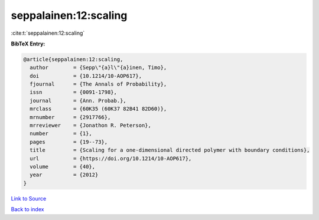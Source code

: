 seppalainen:12:scaling
======================

:cite:t:`seppalainen:12:scaling`

**BibTeX Entry:**

.. code-block:: bibtex

   @article{seppalainen:12:scaling,
     author        = {Sepp\"{a}l\"{a}inen, Timo},
     doi           = {10.1214/10-AOP617},
     fjournal      = {The Annals of Probability},
     issn          = {0091-1798},
     journal       = {Ann. Probab.},
     mrclass       = {60K35 (60K37 82B41 82D60)},
     mrnumber      = {2917766},
     mrreviewer    = {Jonathon R. Peterson},
     number        = {1},
     pages         = {19--73},
     title         = {Scaling for a one-dimensional directed polymer with boundary conditions},
     url           = {https://doi.org/10.1214/10-AOP617},
     volume        = {40},
     year          = {2012}
   }

`Link to Source <https://doi.org/10.1214/10-AOP617},>`_


`Back to index <../By-Cite-Keys.html>`_
